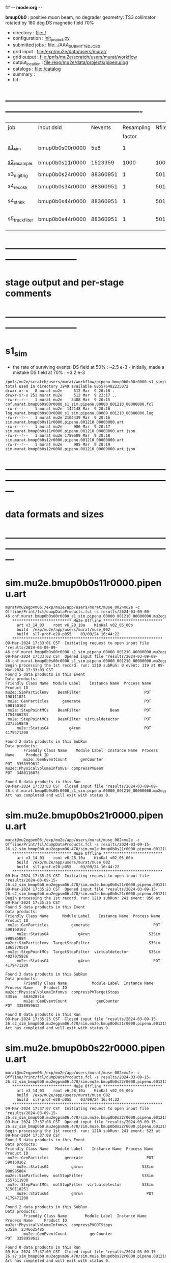 f# -*- mode:org -*-
#+startup:fold
  *bmup0b0* : positive muon beam, no degrader
  geometry: TS3 collimator rotated by 180 deg
  DS magnetic field 70%
# ----------------------------------------------------------------------------------------------------
 - directory       : file:./
 - configuration   : [[file:./init_project.py][init_project.py]]
 - submitted jobs  : file:../AAA_SUBMITTED_JOBS
 - grid input      : file:/exp/mu2e/data/users/murat/
 - grid output     : file:/pnfs/mu2e/scratch/users/murat/workflow
 - output_location : file:/exp/mu2e/data/projects/pipenu/log
 - catalogs        : file:./catalog
 - summary         : 
 - fcl             : 
* ----------------------------------------------------------------------------------------------------

|-----------------+-----------------+----------+------------+--------+--------+-------+-----------------+--------+--------+----------+--------+-----------------------------------------|
| job             | input dsid      |  Nevents | Resampling | Nfiles | Nfiles | Njobs | output_dsid     | Nfiles | file   |  Nevents |    Nev | comments                                |
|                 |                 |          |     factor |        |  / job |       |                 |        | size   |          |  /file |                                         |
|-----------------+-----------------+----------+------------+--------+--------+-------+-----------------+--------+--------+----------+--------+-----------------------------------------|
| [[file:s1_sim_bmup0b0.fcl][s1_sim]]          | bmup0b0s00r0000 |      5e8 |          1 |        |      1 |  1000 | bmup0b0s11r0000 |   1000 | 3 MB   |  1523359 |   1500 | 1000x500,000                            |
|-----------------+-----------------+----------+------------+--------+--------+-------+-----------------+--------+--------+----------+--------+-----------------------------------------|
| [[file:s2_resample_bmup0b0.fcl][s2_resample]]     | bmup0b0s11r0000 |  1523359 |       1000 |   1000 |      1 |  1000 | bmup0b0s24r0000 |    979 | 500 MB | 88360951 | 125000 | resampling in the DS                    |
|-----------------+-----------------+----------+------------+--------+--------+-------+-----------------+--------+--------+----------+--------+-----------------------------------------|
| s3_digi_trig    | bmup0b0s24r0000 | 88360951 |          1 |    501 |      1 |   501 | bmup0b0s34r0000 |    501 |        | 88360951 | 176369 | digitization                            |
|-----------------+-----------------+----------+------------+--------+--------+-------+-----------------+--------+--------+----------+--------+-----------------------------------------|
| s4_reco_kk      | bmup0b0s34r0000 | 88360951 |          1 |    501 |      1 |   501 | bmup0b0s44r0000 |    501 | 1.8 GB | 88360951 | 176369 | reconstruction                          |
|-----------------+-----------------+----------+------------+--------+--------+-------+-----------------+--------+--------+----------+--------+-----------------------------------------|
| s4_stn_kk       | bmup0b0s44r0000 | 88360951 |          1 |    501 |     10 |    51 | bmup0b0s44r0000 |     51 | 1.7 GB | 88360951 |        | stntuple                                |
|-----------------+-----------------+----------+------------+--------+--------+-------+-----------------+--------+--------+----------+--------+-----------------------------------------|
| s5_track_filter | bmup0b0s44r0000 | 88360951 |          1 |    501 |     20 |    26 | bmup0b0s54r0000 |     26 | 1.3 GB |   556538 |  22000 | events with at least one p>60 MeV track |
|-----------------+-----------------+----------+------------+--------+--------+-------+-----------------+--------+--------+----------+--------+-----------------------------------------|

* ------------------------------------------------------------------------------
* stage output and per-stage comments
* ------------------------------------------------------------------------------
* s1_sim                          
- the rate of surviving events: 
  DS field at 50% : ~2.5 e-3 - initially, made a mistake
  DS field at 70% : ~3.2 e-3 

#+begin_src                                            
  /pnfs/mu2e/scratch/users/murat/workflow/pipenu.bmup0b0s00r0000.s1_sim/outstage/53594253/00/00000:
  total used in directory 3949 available 885576482235072
  drwxr-xr-x   8 murat mu2e     512 Mar  9 20:18 .
  drwxr-xr-x 251 murat mu2e     512 Mar  9 22:17 ..
  -rw-r--r--   1 murat mu2e    3408 Mar  9 20:15 cnf.murat.bmup0b0s00r0000_s1_sim.pipenu.00000_001210_00000000.fcl
  -rw-r--r--   1 murat mu2e  142148 Mar  9 20:16 log.murat.bmup0b0s00r0000_s1_sim.pipenu.00000_001210_00000000.log
  -rw-r--r--   1 murat mu2e 2104439 Mar  9 20:16 sim.murat.bmup0b0s11r0000.pipenu.001210_00000000.art
  -rw-r--r--   1 murat mu2e     986 Mar  9 20:17 sim.murat.bmup0b0s11r0000.pipenu.001210_00000000.art.json
  -rw-r--r--   1 murat mu2e 1789609 Mar  9 20:18 sim.murat.bmup0b0s12r0000.pipenu.001210_00000000.art
  -rw-r--r--   1 murat mu2e     985 Mar  9 20:19 sim.murat.bmup0b0s12r0000.pipenu.001210_00000000.art.json
#+end_src
* ---------------------------------------------------------------------------------------------------------------
* data formats and sizes
* ---------------------------------------------------------------------------------------------------------------
* sim.mu2e.bmup0b0s11r0000.pipenu.art                                                                         
#+begin_src 
murat@mu2egpvm06:/exp/mu2e/app/users/murat/muse_002>mu2e -c Offline/Print/fcl/dumpDataProducts.fcl -s results/2024-03-09-09-46.cnf.murat.bmup0b0s00r0000_s1_sim.pipenu.00000_001210_00000000.mu2egpvm06.18888/sim.murat.bmup0b0s11r0000.pipenu.001210_00000000.art 
   ************************** Mu2e Offline **************************
     art v3_14_03    root v6_28_10a    KinKal v02_05_00b
     build  /exp/mu2e/app/users/murat/muse_002
     build  sl7-prof-e28-p055    03/09/24 16:44:22
   ******************************************************************
09-Mar-2024 17:33:01 CST  Initiating request to open input file "results/2024-03-09-09-46.cnf.murat.bmup0b0s00r0000_s1_sim.pipenu.00000_001210_00000000.mu2egpvm06.18888/sim.murat.bmup0b0s11r0000.pipenu.001210_00000000.art"
09-Mar-2024 17:33:02 CST  Opened input file "results/2024-03-09-09-46.cnf.murat.bmup0b0s00r0000_s1_sim.pipenu.00000_001210_00000000.mu2egpvm06.18888/sim.murat.bmup0b0s11r0000.pipenu.001210_00000000.art"
Begin processing the 1st record. run: 1210 subRun: 0 event: 119 at 09-Mar-2024 17:33:03 CST
Found 5 data products in this Event
Data products: 
Friendly Class Name  Module Label    Instance Name  Process Name     Product ID
mu2e::SimParticlemv    BeamFilter                            POT   198111821
 mu2e::GenParticles      generate                            POT   590160162
 mu2e::StepPointMCs    BeamFilter             Beam           POT  1754366283
 mu2e::StepPointMCs    BeamFilter  virtualdetector           POT  3373559849
     mu2e::StatusG4         g4run                            POT  4179471200

Found 2 data products in this SubRun
Data products: 
        Friendly Class Name    Module Label  Instance Name  Process Name     Product ID
        mu2e::GenEventCount      genCounter                          POT  3358959612
mu2e::PhysicalVolumeInfomvs  compressPVBeam                          POT  3480116073

Found 0 data products in this Run
09-Mar-2024 17:33:03 CST  Closed input file "results/2024-03-09-09-46.cnf.murat.bmup0b0s00r0000_s1_sim.pipenu.00000_001210_00000000.mu2egpvm06.18888/sim.murat.bmup0b0s11r0000.pipenu.001210_00000000.art"
Art has completed and will exit with status 0.
#+end_src 
* sim.mu2e.bmup0b0s21r0000.pipenu.art                                                                         
#+begin_src 
murat@mu2egpvm06:/exp/mu2e/app/users/murat/muse_002>mu2e -c Offline/Print/fcl/dumpDataProducts.fcl -s results/2024-03-09-15-26.s2_sim_bmup0b0.mu2egpvm06.470/sim.mu2e.bmup0b0s21r0000.pipenu.001210_00000000.art
   ************************** Mu2e Offline **************************
     art v3_14_03    root v6_28_10a    KinKal v02_05_00b
     build  /exp/mu2e/app/users/murat/muse_002
     build  sl7-prof-e28-p055    03/09/24 16:44:22
   ******************************************************************
09-Mar-2024 17:35:23 CST  Initiating request to open input file "results/2024-03-09-15-26.s2_sim_bmup0b0.mu2egpvm06.470/sim.mu2e.bmup0b0s21r0000.pipenu.001210_00000000.art"
09-Mar-2024 17:35:23 CST  Opened input file "results/2024-03-09-15-26.s2_sim_bmup0b0.mu2egpvm06.470/sim.mu2e.bmup0b0s21r0000.pipenu.001210_00000000.art"
Begin processing the 1st record. run: 1210 subRun: 241 event: 950 at 09-Mar-2024 17:35:25 CST
Found 5 data products in this Event
Data products: 
Friendly Class Name      Module Label    Instance Name  Process Name     Product ID
 mu2e::GenParticles          generate                            POT   590160162
     mu2e::StatusG4             g4run                          S3Sim   990985884
mu2e::SimParticlemv  TargetStopFilter                          S3Sim  1865770519
 mu2e::StepPointMCs  TargetStopFilter  virtualdetector         S3Sim  4027075826
     mu2e::StatusG4             g4run                            POT  4179471200

Found 2 data products in this SubRun
Data products: 
        Friendly Class Name           Module Label  Instance Name  Process Name     Product ID
mu2e::PhysicalVolumeInfomvs  compressPVTargetStops                        S3Sim   603628714
        mu2e::GenEventCount             genCounter                          POT  3358959612

Found 0 data products in this Run
09-Mar-2024 17:35:25 CST  Closed input file "results/2024-03-09-15-26.s2_sim_bmup0b0.mu2egpvm06.470/sim.mu2e.bmup0b0s21r0000.pipenu.001210_00000000.art"
Art has completed and will exit with status 0.
#+end_src
* sim.mu2e.bmup0b0s22r0000.pipenu.art                                                                         
#+begin_src
murat@mu2egpvm06:/exp/mu2e/app/users/murat/muse_002>mu2e -c Offline/Print/fcl/dumpDataProducts.fcl -s results/2024-03-09-15-26.s2_sim_bmup0b0.mu2egpvm06.470/sim.mu2e.bmup0b0s22r0000.pipenu.001210_00000000.art 
   ************************** Mu2e Offline **************************
     art v3_14_03    root v6_28_10a    KinKal v02_05_00b
     build  /exp/mu2e/app/users/murat/muse_002
     build  sl7-prof-e28-p055    03/09/24 16:44:22
   ******************************************************************
09-Mar-2024 17:37:07 CST  Initiating request to open input file "results/2024-03-09-15-26.s2_sim_bmup0b0.mu2egpvm06.470/sim.mu2e.bmup0b0s22r0000.pipenu.001210_00000000.art"
09-Mar-2024 17:37:08 CST  Opened input file "results/2024-03-09-15-26.s2_sim_bmup0b0.mu2egpvm06.470/sim.mu2e.bmup0b0s22r0000.pipenu.001210_00000000.art"
Begin processing the 1st record. run: 1210 subRun: 241 event: 523 at 09-Mar-2024 17:37:09 CST
Found 5 data products in this Event
Data products: 
Friendly Class Name   Module Label    Instance Name  Process Name     Product ID
 mu2e::GenParticles       generate                            POT   590160162
     mu2e::StatusG4          g4run                          S3Sim   990985884
mu2e::SimParticlemv  ootStopFilter                          S3Sim  1557511930
 mu2e::StepPointMCs  ootStopFilter  virtualdetector         S3Sim  3150118251
     mu2e::StatusG4          g4run                            POT  4179471200

Found 2 data products in this SubRun
Data products: 
        Friendly Class Name        Module Label  Instance Name  Process Name     Product ID
mu2e::PhysicalVolumeInfomvs  compressPVOOTStops                        S3Sim  2346625485
        mu2e::GenEventCount          genCounter                          POT  3358959612

Found 0 data products in this Run
09-Mar-2024 17:37:09 CST  Closed input file "results/2024-03-09-15-26.s2_sim_bmup0b0.mu2egpvm06.470/sim.mu2e.bmup0b0s22r0000.pipenu.001210_00000000.art"
Art has completed and will exit with status 0.
#+end_src
* dts.murat.bmup0b0s24r0000.pipenu.art                                                                        
murat@mu2egpvm06:/exp/mu2e/app/users/murat/muse_002>mu2e -c Offline/Print/fcl/dumpDataProducts.fcl -s /pnfs/mu2e/scratch/users/murat/workflow/pipenu.bmup0b0s11r0000.s2_resample/outstage/8961249/00/00016/dts.murat.bmup0b0s24r0000.pipenu.001210_00000016.art
   ************************** Mu2e Offline **************************
     art v3_14_03    root v6_28_10a    KinKal v02_05_00b
     build  /exp/mu2e/app/users/murat/muse_002
     build  sl7-debug-e28-p055    03/22/24 16:57:16
   ******************************************************************
23-Mar-2024 11:15:15 CDT  Initiating request to open input file "/pnfs/mu2e/scratch/users/murat/workflow/pipenu.bmup0b0s11r0000.s2_resample/outstage/8961249/00/00016/dts.murat.bmup0b0s24r0000.pipenu.001210_00000016.art"
23-Mar-2024 11:15:17 CDT  Opened input file "/pnfs/mu2e/scratch/users/murat/workflow/pipenu.bmup0b0s11r0000.s2_resample/outstage/8961249/00/00016/dts.murat.bmup0b0s24r0000.pipenu.001210_00000016.art"
Begin processing the 1st record. run: 1210 subRun: 16 event: 9 at 23-Mar-2024 11:15:18 CDT
Found 13 data products in this Event
Data products: 
                                Friendly Class Name        Module Label    Instance Name  Process Name     Product ID
                                 mu2e::StepPointMCs  compressDetStepMCs   stoppingtarget    S2Resample    60709723
                                 mu2e::GenParticles  compressDetStepMCs                     S2Resample   115376056
                              mu2e::CaloShowerSteps  compressDetStepMCs                     S2Resample   146768914
                                     mu2e::StatusG4               g4run                     S2Resample   176362224
mu2e::SimParticleart::Ptrmu2e::MCTrajectorystd::map  compressDetStepMCs                     S2Resample   430267364
                                mu2e::SimParticlemv  compressDetStepMCs                     S2Resample  1592092621
                                art::TriggerResults      TriggerResults                     S2Resample  1781825273
                                 mu2e::StepPointMCs  compressDetStepMCs  virtualdetector    S2Resample  2221251241
                                     mu2e::CrvSteps  compressDetStepMCs                     S2Resample  2461789047
                                      art::EventIDs       beamResampler                     S2Resample  3367798897
                                mu2e::StrawGasSteps  compressDetStepMCs                     S2Resample  3936703888
                                 mu2e::StepPointMCs  compressDetStepMCs   protonabsorber    S2Resample  4156146160
                              mu2e::PrimaryParticle       FindMCPrimary                     S2Resample  4169652619

Found 1 data products in this SubRun
Data products: 
Friendly Class Name  Module Label  Instance Name  Process Name     Product ID
mu2e::GenEventCount    genCounter                   S2Resample  3960419778

Found 0 data products in this Run
23-Mar-2024 11:15:20 CDT  Closed input file "/pnfs/mu2e/scratch/users/murat/workflow/pipenu.bmup0b0s11r0000.s2_resample/outstage/8961249/00/00016/dts.murat.bmup0b0s24r0000.pipenu.001210_00000016.art"
Art has completed and will exit with status 0.

* dig.murat.bmup0b0s34r0000.pipenu.art                                                                        
#+begin_src
murat@mu2egpvm06:/exp/mu2e/app/users/murat/muse_002>mu2e -c Offline/Print/fcl/dumpDataProducts.fcl -s /pnfs/mu2e/scratch/users/murat/workflow/pipenu.bmup0b0s24r0000.s3_digi_trig/outstage/77464532/00/00000/dig.murat.bmup0b0s34r0000.pipenu.001210_00000016.art
   ************************** Mu2e Offline **************************
     art v3_14_03    root v6_28_10a    KinKal v02_05_00b
     build  /exp/mu2e/app/users/murat/muse_002
     build  sl7-debug-e28-p055    03/22/24 16:57:16
   ******************************************************************
23-Mar-2024 11:10:11 CDT  Initiating request to open input file "/pnfs/mu2e/scratch/users/murat/workflow/pipenu.bmup0b0s24r0000.s3_digi_trig/outstage/77464532/00/00000/dig.murat.bmup0b0s34r0000.pipenu.001210_00000016.art"
23-Mar-2024 11:10:14 CDT  Opened input file "/pnfs/mu2e/scratch/users/murat/workflow/pipenu.bmup0b0s24r0000.s3_digi_trig/outstage/77464532/00/00000/dig.murat.bmup0b0s34r0000.pipenu.001210_00000016.art"
Begin processing the 1st record. run: 1210 subRun: 16 event: 9 at 23-Mar-2024 11:10:19 CDT
Found 25 data products in this Event
Data products: 
                                Friendly Class Name     Module Label    Instance Name  Process Name     Product ID
                                     mu2e::StatusG4            g4run                     S2Resample   176362224
                            mu2e::ProtonBunchTimeMC      EWMProducer                         S4Digi   308577467
                              mu2e::CaloShowerSteps  compressDigiMCs                         S4Digi   609364269
mu2e::SimParticleart::Ptrmu2e::MCTrajectorystd::map  compressDigiMCs                         S4Digi  1053189294
                                mu2e::SimParticlemv  compressDigiMCs                         S4Digi  1105776846
                                 mu2e::StepPointMCs  compressDigiMCs  virtualdetector        S4Digi  1340925977
                                 mu2e::StepPointMCs  compressDigiMCs   protonabsorber        S4Digi  1515516505
                                mu2e::CaloShowerROs  compressDigiMCs                         S4Digi  1719572767
                                art::TriggerResults   TriggerResults                     S2Resample  1781825273
                            mu2e::EventWindowMarker      EWMProducer                         S4Digi  2030615861
                                   mu2e::StrawDigis           makeSD                         S4Digi  2166256422
                              mu2e::ProtonBunchTime      EWMProducer                         S4Digi  2352589440
                                   mu2e::CrvDigiMCs  compressDigiMCs                         S4Digi  2357687454
                                art::TriggerResults   TriggerResults                         S4Digi  2505664162
                                 mu2e::GenParticles  compressDigiMCs                         S4Digi  2558710106
                              mu2e::PrimaryParticle  compressDigiMCs                         S4Digi  2622908547
                                mu2e::StrawGasSteps  compressDigiMCs                         S4Digi  2678734716
                                 mu2e::StepPointMCs  compressDigiMCs   stoppingtarget        S4Digi  2755426575
                         mu2e::ProtonBunchIntensity           PBISim                         S4Digi  3015531818
                                    mu2e::CaloDigis    CaloDigiMaker                         S4Digi  3264368242
                        mu2e::StrawDigiADCWaveforms           makeSD                         S4Digi  3743567522
                               mu2e::CaloShowerSims  compressDigiMCs                         S4Digi  3795473155
                                     mu2e::CrvSteps  compressDigiMCs                         S4Digi  3827785517
                                 mu2e::StrawDigiMCs  compressDigiMCs                         S4Digi  3833959220
                                     mu2e::CrvDigis          CrvDigi                         S4Digi  4038702950

Found 2 data products in this SubRun
Data products: 
       Friendly Class Name  Module Label  Instance Name  Process Name     Product ID
mu2e::ProtonBunchIntensity        PBISim  MeanIntensity        S4Digi  2388004991
       mu2e::GenEventCount    genCounter                   S2Resample  3960419778

Found 0 data products in this Run
23-Mar-2024 11:10:20 CDT  Closed input file "/pnfs/mu2e/scratch/users/murat/workflow/pipenu.bmup0b0s24r0000.s3_digi_trig/outstage/77464532/00/00000/dig.murat.bmup0b0s34r0000.pipenu.001210_00000016.art"
Art has completed and will exit with status 0.
#+end_src
* mcs.mu2e.bmup0b0s44r0010.pipenu.art                                                                         
** job output file size : 1.8 GBytes                                                                          
#+begin_src 
  /pnfs/mu2e/scratch/users/murat/workflow/pipenu.bmup0b0s34r0000.s4_reco_kk/outstage/10032084/00/00000:
  total used in directory 1787957 available 884117838638144
  drwxr-xr-x   6 murat mu2e        512 Mar 22 07:35 .
  drwxr-xr-x 355 murat mu2e        512 Mar 22 07:39 ..
  -rw-r--r--   1 murat mu2e       4670 Mar 22 07:34 cnf.murat.bmup0b0s34r0000_s4_reco_kk.pipenu.00000_001210_00000016.fcl
  -rw-r--r--   1 murat mu2e    1260718 Mar 22 07:35 log.murat.bmup0b0s34r0000_s4_reco_kk.pipenu.00000_001210_00000016.log
  -rw-r--r--   1 murat mu2e 1829599127 Mar 22 07:35 mcs.murat.bmup0b0s44r0100.pipenu.001210_00000016.art
  -rw-r--r--   1 murat mu2e       1063 Mar 22 07:36 mcs.murat.bmup0b0s44r0100.pipenu.001210_00000016.art.json
#+end_src 
** file contents                                                                                              
#+begin_src
murat@mu2ebuild01:/exp/mu2e/app/users/murat/muse_002>mu2e -c Offline/Print/fcl/dumpDataProducts.fcl -s /pnfs/mu2e/scratch/users/murat/workflow/pipenu.bmup0b0s34r0000.s4_reco_kk/outstage/10116174/00/00000/mcs.murat.bmup0b0s44r0100.pipenu.001210_00000016.art
   ************************** Mu2e Offline **************************
     art v3_14_03    root v6_28_10a    KinKal v03_00_01
     build  /exp/mu2e/app/users/murat/muse_002
     build  sl7-prof-e28-p056    04/02/24 15:52:21
   ******************************************************************
02-Apr-2024 16:08:22 CDT  Initiating request to open input file "/pnfs/mu2e/scratch/users/murat/workflow/pipenu.bmup0b0s34r0000.s4_reco_kk/outstage/10116174/00/00000/mcs.murat.bmup0b0s44r0100.pipenu.001210_00000016.art"
02-Apr-2024 16:08:23 CDT  Opened input file "/pnfs/mu2e/scratch/users/murat/workflow/pipenu.bmup0b0s34r0000.s4_reco_kk/outstage/10116174/00/00000/mcs.murat.bmup0b0s44r0100.pipenu.001210_00000016.art"
Begin processing the 1st record. run: 1210 subRun: 16 event: 9 at 02-Apr-2024 16:08:26 CDT
Found 56 data products in this Event
Data products: 
                                Friendly Class Name           Module Label    Instance Name  Process Name     Product ID
                                     mu2e::StatusG4                  g4run                     S2Resample   176362224
                            mu2e::ProtonBunchTimeMC            EWMProducer                         S4Digi   308577467
                                   mu2e::HelixSeeds          HelixFinderDe         Positive        S5Reco   354380613
                                 mu2e::TimeClusters            FlagBkgHits                         S5Reco   372647698
                                 mu2e::TimeClusters        TZClusterFinder                         S5Reco   426524433
                                 mu2e::TimeClusters      CalTimePeakFinder                         S5Reco   433942212
                              mu2e::CaloShowerSteps        compressDigiMCs                         S4Digi   609364269
                           mu2e::ComboHitCollection            FlagBkgHits                         S5Reco   670200675
                                   mu2e::HelixSeeds       CalHelixFinderDe         Negative        S5Reco   934987395
mu2e::SimParticleart::Ptrmu2e::MCTrajectorystd::map        compressDigiMCs                         S4Digi  1053189294
                                   mu2e::HelixSeeds                  MHDeM                         S5Reco  1092177889
                                mu2e::SimParticlemv        compressDigiMCs                         S4Digi  1105776846
                                mu2e::CaloRecoDigis      CaloRecoDigiMaker                         S5Reco  1153742571
                                     mu2e::KalSeeds              KKDeMHPar                         S5Reco  1201493993
                                 mu2e::TimeClusters                  MHDeM                         S5Reco  1288493691
                                     mu2e::CaloHits           CaloHitMaker                         S5Reco  1338955140
                                 mu2e::StepPointMCs        compressDigiMCs  virtualdetector        S4Digi  1340925977
                                 mu2e::StepPointMCs        compressDigiMCs   protonabsorber        S4Digi  1515516505
                           mu2e::ComboHitCollection                 makeSH                         S5Reco  1685887312
                                mu2e::CaloShowerROs        compressDigiMCs                         S4Digi  1719572767
                                art::TriggerResults         TriggerResults                     S2Resample  1781825273
                           mu2e::ComboHitCollection            FlagBkgHits        StrawHits        S5Reco  1932755004
                     mu2e::IntensityInfoTimeCluster            FlagBkgHits                         S5Reco  1933173690
                           mu2e::ComboHitCollection                makeSTH                         S5Reco  2020601002
                            mu2e::EventWindowMarker            EWMProducer                         S4Digi  2030615861
                                   mu2e::StrawDigis                 makeSD                         S4Digi  2166256422
                              mu2e::ProtonBunchTime                 PBTFSD                         S5Reco  2328122442
                              mu2e::ProtonBunchTime            EWMProducer                         S4Digi  2352589440
                                   mu2e::CrvDigiMCs        compressDigiMCs                         S4Digi  2357687454
                            mu2e::CaloProtoClusters  CaloProtoClusterMaker             main        S5Reco  2375731718
                                   mu2e::HelixSeeds          HelixFinderDe         Negative        S5Reco  2443755132
                                   mu2e::HelixSeeds                  MHDeP                         S5Reco  2471052729
                                art::TriggerResults         TriggerResults                         S4Digi  2505664162
                                 mu2e::TimeClusters             MHFinderDe                         S5Reco  2507134218
                                 mu2e::CaloClusters       CaloClusterMaker                         S5Reco  2520950669
                                 mu2e::GenParticles        compressDigiMCs                         S4Digi  2558710106
                              mu2e::PrimaryParticle        compressDigiMCs                         S4Digi  2622908547
                                 mu2e::TimeClusters                  MHDeP                         S5Reco  2661077027
                                mu2e::StrawGasSteps        compressDigiMCs                         S4Digi  2678734716
                     mu2e::IntensityInfoTrackerHits                 makeSH                         S5Reco  2719782748
                                 mu2e::StepPointMCs        compressDigiMCs   stoppingtarget        S4Digi  2755426575
                                art::TriggerResults         TriggerResults                         S5Reco  2854250439
                                   mu2e::HelixSeeds       CalHelixFinderDe         Positive        S5Reco  3003978682
                         mu2e::ProtonBunchIntensity                 PBISim                         S4Digi  3015531818
                                   mu2e::HelixSeeds             MHFinderDe                         S5Reco  3131798203
                                    mu2e::StrawHits                 makeSH                         S5Reco  3150302477
                     mu2e::IntensityInfoTimeCluster        TZClusterFinder                         S5Reco  3176511871
         mu2e::HelixSeedmu2e::KalSeedvoidart::Assns              KKDeMHPar                         S5Reco  3186089484
                                    mu2e::CaloDigis          CaloDigiMaker                         S4Digi  3264368242
                            mu2e::CaloProtoClusters  CaloProtoClusterMaker            split        S5Reco  3512963609
                        mu2e::StrawDigiADCWaveforms                 makeSD                         S4Digi  3743567522
                               mu2e::CaloShowerSims        compressDigiMCs                         S4Digi  3795473155
                                     mu2e::CrvSteps        compressDigiMCs                         S4Digi  3827785517
                                 mu2e::StrawDigiMCs        compressDigiMCs                         S4Digi  3833959220
                                     mu2e::CrvDigis                CrvDigi                         S4Digi  4038702950
                           mu2e::ComboHitCollection                 makePH                         S5Reco  4255055697

Found 2 data products in this SubRun
Data products: 
       Friendly Class Name  Module Label  Instance Name  Process Name     Product ID
mu2e::ProtonBunchIntensity        PBISim  MeanIntensity        S4Digi  2388004991
       mu2e::GenEventCount    genCounter                   S2Resample  3960419778

Found 0 data products in this Run
02-Apr-2024 16:08:27 CDT  Closed input file "/pnfs/mu2e/scratch/users/murat/workflow/pipenu.bmup0b0s34r0000.s4_reco_kk/outstage/10116174/00/00000/mcs.murat.bmup0b0s44r0100.pipenu.001210_00000016.art"
Art has completed and will exit with status 0.
#+end_src
** product sizes                                                                                              
#+begin_src                                                                                                   
murat@mu2ebuild01:/exp/mu2e/app/users/murat/muse_002>artProductSizes results/2024-04-02-16-15.trackFilter.mu2ebuild01.32221/mcs.mu2e.bmup0b0s61r0100.pipenu.001210_00000000.art 

Size on disk for the file: results/2024-04-02-16-15.trackFilter.mu2ebuild01.32221/mcs.mu2e.bmup0b0s61r0100.pipenu.001210_00000000.art
Size on disk (bytes):      563153998
         Size   Size/Entry       Entries    Fraction  TTree/TKey Name
      (bytes)      (bytes)
    560552574      64691.6          8665       0.995  Events
      1878159        216.8          8665       0.003  EventMetaData
       507968           --            --       0.001  RootFileDB
        75704          8.7          8667       0.000  FileIndex
         5797       5797.0             1       0.000  MetaData
         2145       2145.0             1       0.000  SubRuns
         2086         53.5            39       0.000  Parentage
          580        580.0             1       0.000  SubRunMetaData
          515        515.0             1       0.000  ResultsMetaData
          501        501.0             1       0.000  ResultsTree
          498        498.0             1       0.000  RunMetaData
          498        498.0             1       0.000  Runs
----------------------------------------------------
    563027025                                  1.000  Total

Details for each TTree that occupies more than the fraction 0.05 of the size on disk.


Details for branch: Events
Number of entries:  8665
        Size     Size/Entry   Fraction  Data Product Name
     (bytes)       (bytes)

   351012944        40509.3      0.626  mu2e::KalSeeds_KKDeMHPar__S5Reco.
    24003789         2770.2      0.043  mu2e::StrawGasSteps_compressDigiMCs__S4Digi.
    22768490         2627.6      0.041  mu2e::CaloShowerROs_compressDigiMCs__S4Digi.
    21265937         2454.2      0.038  mu2e::ComboHitCollection_FlagBkgHits_StrawHits_S5Reco.
    21191629         2445.7      0.038  mu2e::ComboHitCollection_makeSH__S5Reco.
    14336470         1654.5      0.026  mu2e::StrawDigiMCs_compressDigiMCs__S4Digi.
    12855402         1483.6      0.023  mu2e::ComboHitCollection_FlagBkgHits__S5Reco.
    12821368         1479.7      0.023  mu2e::ComboHitCollection_makePH__S5Reco.
     9774915         1128.1      0.017  mu2e::HelixSeeds_MHFinderDe__S5Reco.
     9269185         1069.7      0.017  mu2e::ComboHitCollection_makeSTH__S5Reco.
     8621357          995.0      0.015  mu2e::SimParticlemv_compressDigiMCs__S4Digi.
     8560026          987.9      0.015  mu2e::HelixSeeds_MHDeP__S5Reco.
     8522713          983.6      0.015  mu2e::HelixSeeds_HelixFinderDe_Negative_S5Reco.
     6453264          744.8      0.012  mu2e::CaloShowerSteps_compressDigiMCs__S4Digi.
     6090317          702.9      0.011  mu2e::StrawDigiADCWaveforms_makeSD__S4Digi.
     5626947          649.4      0.010  mu2e::StrawHits_makeSH__S5Reco.
     4558161          526.0      0.008  mu2e::StrawDigis_makeSD__S4Digi.
     3703824          427.4      0.007  mu2e::CaloDigis_CaloDigiMaker__S4Digi.
     1304818          150.6      0.002  mu2e::CaloRecoDigis_CaloRecoDigiMaker__S5Reco.
     1234120          142.4      0.002  mu2e::HelixSeeds_HelixFinderDe_Positive_S5Reco.
     1232919          142.3      0.002  mu2e::HelixSeeds_MHDeM__S5Reco.
     1119974          129.3      0.002  mu2e::CaloShowerSims_compressDigiMCs__S4Digi.
      796759           92.0      0.001  mu2e::HelixSeeds_CalHelixFinderDe_Negative_S5Reco.
      604389           69.8      0.001  mu2e::CaloHits_CaloHitMaker__S5Reco.
      353121           40.8      0.001  mu2e::TimeClusters_TZClusterFinder__S5Reco.
      334650           38.6      0.001  mu2e::TimeClusters_MHFinderDe__S5Reco.
      334114           38.6      0.001  mu2e::CaloClusters_CaloClusterMaker__S5Reco.
      285072           32.9      0.001  mu2e::TimeClusters_MHDeP__S5Reco.
      267321           30.9      0.000  mu2e::GenParticles_compressDigiMCs__S4Digi.
      208012           24.0      0.000  mu2e::CaloProtoClusters_CaloProtoClusterMaker_main_S5Reco.
      118736           13.7      0.000  mu2e::CaloProtoClusters_CaloProtoClusterMaker_split_S5Reco.
       99388           11.5      0.000  mu2e::StatusG4_g4run__S2Resample.
       81393            9.4      0.000  mu2e::TimeClusters_MHDeM__S5Reco.
       61834            7.1      0.000  EventAuxiliary
       59607            6.9      0.000  mu2e::ProtonBunchTime_EWMProducer__S4Digi.
       49239            5.7      0.000  mu2e::TimeClusters_CalTimePeakFinder__S5Reco.
       43793            5.1      0.000  mu2e::HelixSeedmu2e::KalSeedvoidart::Assns_KKDeMHPar__S5Reco.
       42927            5.0      0.000  mu2e::HelixSeeds_CalHelixFinderDe_Positive_S5Reco.
       40974            4.7      0.000  mu2e::PrimaryParticle_compressDigiMCs__S4Digi.
       35243            4.1      0.000  mu2e::IntensityInfoTrackerHits_makeSH__S5Reco.
       28507            3.3      0.000  mu2e::ProtonBunchTimeMC_EWMProducer__S4Digi.
       27793            3.2      0.000  art::TriggerResults_TriggerResults__S2Resample.
       27577            3.2      0.000  art::TriggerResults_TriggerResults__S5Reco.
       27571            3.2      0.000  art::TriggerResults_TriggerResults__emoe.
       27550            3.2      0.000  art::TriggerResults_TriggerResults__S4Digi.
       26543            3.1      0.000  mu2e::ProtonBunchTime_PBTFSD__S5Reco.
       26458            3.1      0.000  mu2e::CrvDigiMCs_compressDigiMCs__S4Digi.
       25561            2.9      0.000  mu2e::EventWindowMarker_EWMProducer__S4Digi.
       22285            2.6      0.000  mu2e::ProtonBunchIntensity_PBISim__S4Digi.
       20778            2.4      0.000  mu2e::CrvDigis_CrvDigi__S4Digi.
       20353            2.3      0.000  mu2e::IntensityInfoTimeCluster_TZClusterFinder__S5Reco.
       20253            2.3      0.000  mu2e::IntensityInfoTimeCluster_FlagBkgHits__S5Reco.
       19269            2.2      0.000  mu2e::SimParticleart::Ptrmu2e::MCTrajectorystd::map_compressDigiMCs__S4Digi.
       18864            2.2      0.000  mu2e::StepPointMCs_compressDigiMCs_virtualdetector_S4Digi.
       18822            2.2      0.000  mu2e::StepPointMCs_compressDigiMCs_stoppingtarget_S4Digi.
       18821            2.2      0.000  mu2e::StepPointMCs_compressDigiMCs_protonabsorber_S4Digi.
       18709            2.2      0.000  mu2e::CrvSteps_compressDigiMCs__S4Digi.
       18513            2.1      0.000  mu2e::TimeClusters_FlagBkgHits__S5Reco.
--------------------------------------
   560559368        64692.4      1.000  Total
#+end_src
* ---------------------------------------------------------------------------------------------------------------
* performance testing (prof build)                                                                            
** stage 1 (up to DS)                                                                                         
  29 events out of 10000 : about 3e-3 
  average time : 3e-2 sec/events ...
  4e5 events /job: 4e5*3e-2 - 12e3 sec /job < 4h
** stage 2 : 0.01 sec/event on mu2egpvm06                                                                     
   ==================================================================================================================================================
TimeTracker printout (sec)                                          Min           Avg           Max         Median          RMS         nEvts   
==================================================================================================================================================
Full event                                                       0.0041187     0.0103158     0.135632     0.00828371    0.00766771       972    
--------------------------------------------------------------------------------------------------------------------------------------------------
source:RootInput(read)                                          4.9011e-05    7.38678e-05   0.00145196    6.86735e-05   4.7804e-05       972    
IPAStopPath:g4run:Mu2eG4                                        0.00350323    0.00935479     0.127323     0.00732408    0.00743173       972    
IPAStopPath:g4consistentFilter:FilterStatusG4                    7.87e-06     1.04651e-05   0.000126229   9.4895e-06    4.65833e-06      972    
IPAStopPath:IPAMuonFinder:StoppedParticlesFinder                1.2458e-05    2.49399e-05   0.00147758    2.08085e-05   5.13408e-05      972    
IPAStopPath:IPAStopFilter:FilterG4Out                           2.2457e-05    2.74105e-05   0.000334672   2.54705e-05   1.10101e-05      972    
ootStopPath:ootMuonFinder:StoppedParticlesFinder                 8.255e-06    1.18014e-05    6.11e-05     1.11115e-05   3.23246e-06      972    
ootStopPath:ootStopFilter:FilterG4Out                           1.8506e-05    0.000161532   0.00487524    0.000206158   0.000184144      972    
ootStopPath:compressPVOOTStops:CompressPhysicalVolumes           5.14e-06     7.2464e-06    6.6635e-05     6.68e-06     3.03629e-06      649    
targetStopPath:TargetStopPrescaleFilter:RandomPrescaleFilter     8.81e-07     1.39652e-06   1.3916e-05     1.247e-06    7.26582e-07      972    
targetStopPath:TargetMuonFinder:StoppedParticlesFinder           7.824e-06    1.14479e-05   4.3939e-05    1.07405e-05   3.08393e-06      972    
targetStopPath:TargetStopFilter:FilterG4Out                     1.8662e-05    7.60521e-05   0.000494373   2.17925e-05   8.37905e-05      972    
[art]:TriggerResults:TriggerResultInserter                       5.168e-06    6.78273e-06   5.7653e-05    6.3055e-06    2.50054e-06      972    
end_path:TargetStopOutput:RootOutput                             3.557e-06    5.72118e-06   0.000345617   4.9015e-06    1.10674e-05      972    
end_path:ootStopOutput:RootOutput                                1.408e-06    2.58729e-06   5.0436e-05    2.3935e-06    1.85533e-06      972    
end_path:IPAStopOutput:RootOutput                                1.285e-06    1.77904e-06   3.9225e-05     1.639e-06    1.34656e-06      972    
end_path:IPAStopOutput:RootOutput(write)                         1.74e-06     2.33729e-06   4.0272e-05     2.14e-06     1.58089e-06      972    
end_path:TargetStopOutput:RootOutput(write)                      1.047e-06    0.000102373   0.00117562     1.219e-06    0.000216741      972    
end_path:ootStopOutput:RootOutput(write)                         1.018e-06    0.000270375    0.0366018    0.000124145    0.0012078       972    
targetStopPath:compressPVTargetStops:CompressPhysicalVolumes     5.676e-06    8.3695e-06    2.4434e-05     7.927e-06    2.13816e-06      296    
==================================================================================================================================================

* test no DS field option  N(POT)=20000                                                                       
** stopped muons no DS    field : 25 stopped muons                                                            
TrigReport ---------- Module summary ------------
TrigReport    Visited        Run     Passed     Failed      Error Name
TrigReport         73         73         73          0          0 IPAMuonFinder
TrigReport         73         73          0         73          0 IPAStopFilter
TrigReport         73          0          0          0          0 IPAStopOutput
TrigReport         73         73         73          0          0 TargetMuonFinder
TrigReport         73         73         25         48          0 TargetStopFilter
TrigReport         73         25         25          0          0 TargetStopOutput
TrigReport         73         73         73          0          0 TargetStopPrescaleFilter
TrigReport          0          0          0          0          0 compressPVIPAStops
TrigReport         47         47         47          0          0 compressPVOOTStops
TrigReport         25         25         25          0          0 compressPVTargetStops
TrigReport        219         73         73          0          0 g4consistentFilter
TrigReport        219         73         73          0          0 g4run
TrigReport         73         73         73          0          0 ootMuonFinder
TrigReport         73         73         47         26          0 ootStopFilter
TrigReport         73         47         47          0          0 ootStopOutput

** stopped muons standard field : 28 stopped muons                                                            
TrigReport ---------- Module summary ------------
TrigReport    Visited        Run     Passed     Failed      Error Name
TrigReport         74         74         74          0          0 IPAMuonFinder
TrigReport         74         74          0         74          0 IPAStopFilter
TrigReport         74          0          0          0          0 IPAStopOutput
TrigReport         74         74         74          0          0 TargetMuonFinder
TrigReport         74         74         28         46          0 TargetStopFilter
TrigReport         74         28         28          0          0 TargetStopOutput
TrigReport         74         74         74          0          0 TargetStopPrescaleFilter
TrigReport          0          0          0          0          0 compressPVIPAStops
TrigReport         45         45         45          0          0 compressPVOOTStops
TrigReport         28         28         28          0          0 compressPVTargetStops
TrigReport        222         74         74          0          0 g4consistentFilter
TrigReport        222         74         74          0          0 g4run
TrigReport         74         74         74          0          0 ootMuonFinder
TrigReport         74         74         45         29          0 ootStopFilter
TrigReport         74         45         45          0          0 ootStopOutput

* ---------------------------------------------------------------------------------------------------------------
* back to summary: [[file:../doc/dataset_summary.org][pbar2m/doc/dataset_summary.org]]
* ---------------------------------------------------------------------------------------------------------------
